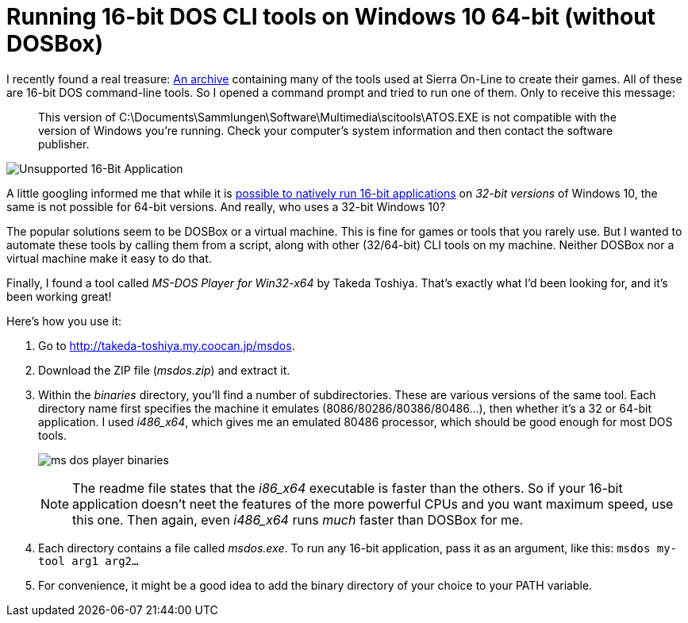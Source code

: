 = Running 16-bit DOS CLI tools on Windows 10 64-bit (without DOSBox)
:page-layout: post

I recently found a real treasure: http://sciprogramming.com/community/index.php?topic=1631.0[An archive] containing many of the tools used at Sierra On-Line to create their games. All of these are 16-bit DOS command-line tools. So I opened a command prompt and tried to run one of them. Only to receive this message:

> This version of C:\Documents\Sammlungen\Software\Multimedia\scitools\ATOS.EXE is not compatible with the version of Windows you're running. Check your computer's system information and then contact the software publisher.

image:unsupported-16-bit-application.png[Unsupported 16-Bit Application]

A little googling informed me that while it is https://www.groovypost.com/howto/enable-16-bit-application-support-windows-10/[possible to natively run 16-bit applications] on _32-bit versions_ of Windows 10, the same is not possible for 64-bit versions. And really, who uses a 32-bit Windows 10?

The popular solutions seem to be DOSBox or a virtual machine. This is fine for games or tools that you rarely use. But I wanted to automate these tools by calling them from a script, along with other (32/64-bit) CLI tools on my machine. Neither DOSBox nor a virtual machine make it easy to do that.

Finally, I found a tool called _MS-DOS Player for Win32-x64_ by Takeda Toshiya. That's exactly what I'd been looking for, and it's been working great!

Here's how you use it:

. Go to http://takeda-toshiya.my.coocan.jp/msdos.

. Download the ZIP file (_msdos.zip_) and extract it.

. Within the _binaries_ directory, you'll find a number of subdirectories. These are various versions of the same tool. Each directory name first specifies the machine it emulates (8086/80286/80386/80486...), then whether it's a 32 or 64-bit application. I used _i486_x64_, which gives me an emulated 80486 processor, which should be good enough for most DOS tools.
+
image:ms-dos-player-binaries.png[]
+
NOTE: The readme file states that the _i86_x64_ executable is faster than the others. So if your 16-bit application doesn't neet the features of the more powerful CPUs and you want maximum speed, use this one. Then again, even _i486_x64_ runs _much_ faster than DOSBox for me.

. Each directory contains a file called _msdos.exe_. To run any 16-bit application, pass it as an argument, like this: `msdos my-tool arg1 arg2...`

. For convenience, it might be a good idea to add the binary directory of your choice to your PATH variable.
